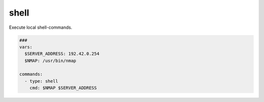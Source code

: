 
=====
shell
=====

Execute local shell-commands.

.. code-block:: yaml

   ###
   vars:
     $SERVER_ADDRESS: 192.42.0.254
     $NMAP: /usr/bin/nmap

   commands:
     - type: shell
       cmd: $NMAP $SERVER_ADDRESS

.. confval:: cmd

   The command-line that should be executed locally.

   :type: str

.. confval:: creates_session

   A session name that identifies the session that is created when
   executing this command. This session-name can be used by using the
   option "session".

   :type: str

.. confval:: session

   Reuse an existing interactive session. This setting works only if another
   shell-command was executed with the command-option "creates_session" and "interactive" true

   :type: str

.. confval:: interactive

   When the shell-command is executed, the command will block until the execution finishes.
   However, for some exploits it is necessary to run a command and send keystrokes to an
   interactive session. For example run with the first command "vim" and with the second command
   send keystrokes to the open vim-session. In interactive-mode the command will try reading the
   output until no output is written for a certain amount of seconds.

   This mode works only on unix and unix-like operating systems!

   .. warning::

      Please note that you **MUST** send a newline when you execute a ssh-command interactively.

   :type: bool
   :default: ``False``

   .. code-block:: yaml

      commands:
        # creates new ssh-connection and session
        - type: shell
          cmd: "nmap --interactive\n"
          interactive: True
          creates_session: "attacker"

        # break out of the nmap-interactive-mode
        - type: shell
          cmd: "!sh\n"
          interactive: True
          session: "attacker"

.. confval:: command_timeout

   The interactive-mode works with timeouts while reading the output. If there is no output for some seconds,
   the command will stop reading.

   :type: int
   :default: ``15``

.. confval:: read

   Wait for output. This option is useful for interactive commands that do not return any output.
   Normally attackmate will wait until the command_timeout was reached. With read is False, attackmate
   will not wait for any output and simply return an empty string.

   :type: bool
   :default: ``True``

.. confval:: command_shell

   Use this shell when executing commands.

   :type: str
   :default: ``/bin/sh``

.. confval:: bin

   Enable binary mode. In this mode only hex-characters are allowed.

   :type: bool
   :default: ``False``

   .. code-block:: yaml

      commands:
        - type: shell
          # hex-code for "id"
          cmd: "6964"
          bin: True
